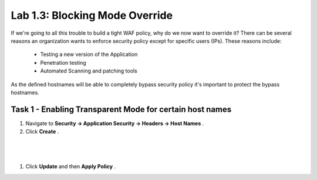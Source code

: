 Lab 1.3: Blocking Mode Override
----------------------------------------

.. |lab3-1| image:: images/lab3-1.png

If we're going to all this trouble to build a tight WAF policy, why do we now want to override it?  There can be several reasons an organization wants to enforce security policy except for specific users (IPs).  These reasons include:

        - Testing a new version of the Application
        - Penetration testing
        - Automated Scanning and patching tools


As the defined hostnames will be able to completely bypass security policy it's important to protect the bypass hostnames.

Task 1 - Enabling Transparent Mode for certain host names	
~~~~~~~~~~~~~~~~~~~~~~~~~~~~~~~~~~~~~~~~~~~~~~~~~~~~~~~~~~

#.  Navigate to **Security -> Application Security -> Headers -> Host Names** .
#.  Click **Create** .

|

	|lab3-1|

|

#.  Click **Update** and then **Apply Policy** .
